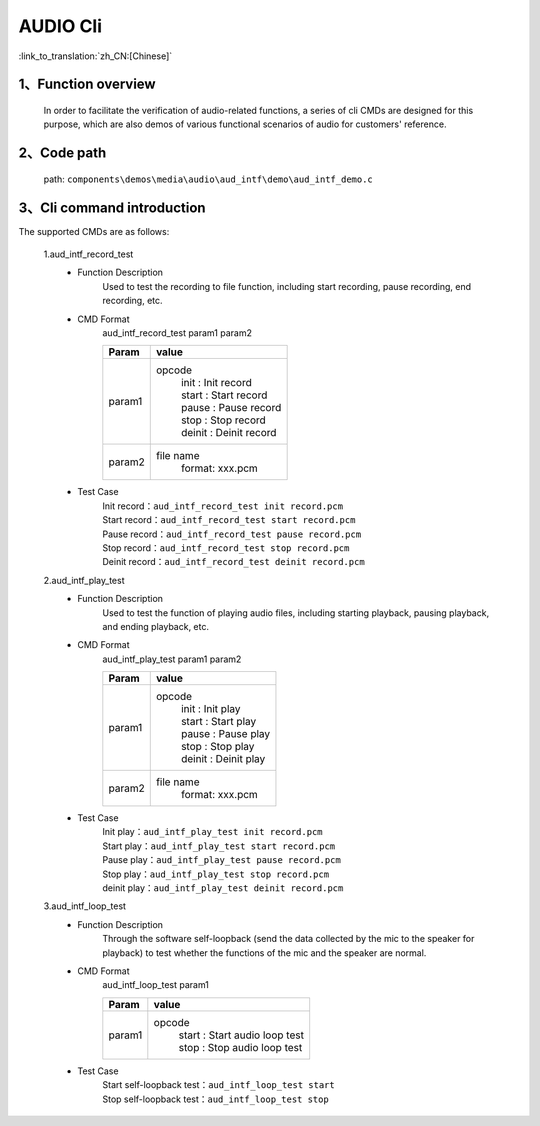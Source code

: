 AUDIO Cli
================

:link_to_translation:`zh_CN:[Chinese]`

1、Function overview
--------------------------
	In order to facilitate the verification of audio-related functions, a series of cli CMDs are designed for this purpose, which are also demos of various functional scenarios of audio for customers' reference.



2、Code path
--------------------------
	path: ``components\demos\media\audio\aud_intf\demo\aud_intf_demo.c``

3、Cli command introduction
------------------------------------
The supported CMDs are as follows:

	1.aud_intf_record_test
	 - Function Description
		Used to test the recording to file function, including start recording, pause recording, end recording, etc.
	 - CMD Format
		aud_intf_record_test param1 param2

		+-----------+------------------------------------------------------------------------+
		|Param      | value                                                                  |
		+===========+========================================================================+
		|param1     | opcode                                                                 |
		|           |  | init : Init record                                                  |
		|           |  | start : Start record                                                |
		|           |  | pause : Pause record                                                |
		|           |  | stop : Stop record                                                  |
		|           |  | deinit : Deinit record                                              |
		+-----------+------------------------------------------------------------------------+
		|param2     | file name                                                              |
		|           |  format: xxx.pcm                                                       |
		+-----------+------------------------------------------------------------------------+
	 - Test Case
		| Init record：``aud_intf_record_test init record.pcm``
		| Start record：``aud_intf_record_test start record.pcm``
		| Pause record：``aud_intf_record_test pause record.pcm``
		| Stop record：``aud_intf_record_test stop record.pcm``
		| Deinit record：``aud_intf_record_test deinit record.pcm``

	2.aud_intf_play_test
	 - Function Description
		Used to test the function of playing audio files, including starting playback, pausing playback, and ending playback, etc.
	 - CMD Format
		aud_intf_play_test param1 param2

		+-----------+------------------------------------------------------------------------+
		|Param      | value                                                                  |
		+===========+========================================================================+
		|param1     | opcode                                                                 |
		|           |  | init : Init play                                                    |
		|           |  | start : Start play                                                  |
		|           |  | pause : Pause play                                                  |
		|           |  | stop : Stop play                                                    |
		|           |  | deinit : Deinit play                                                |
		+-----------+------------------------------------------------------------------------+
		|param2     | file name                                                              |
		|           |  format: xxx.pcm                                                       |
		+-----------+------------------------------------------------------------------------+

	 - Test Case
		| Init play：``aud_intf_play_test init record.pcm``
		| Start play：``aud_intf_play_test start record.pcm``
		| Pause play：``aud_intf_play_test pause record.pcm``
		| Stop play：``aud_intf_play_test stop record.pcm``
		| deinit play：``aud_intf_play_test deinit record.pcm``

	3.aud_intf_loop_test
	 - Function Description
		Through the software self-loopback (send the data collected by the mic to the speaker for playback) to test whether the functions of the mic and the speaker are normal.
	 - CMD Format
		aud_intf_loop_test param1

		+-----------+------------------------------------------------------------------------+
		|Param      | value                                                                  |
		+===========+========================================================================+
		|param1     | opcode                                                                 |
		|           |  | start : Start audio loop test                                       |
		|           |  | stop : Stop audio loop test                                         |
		+-----------+------------------------------------------------------------------------+

	 - Test Case
		| Start self-loopback test：``aud_intf_loop_test start``
		| Stop self-loopback test：``aud_intf_loop_test stop``
